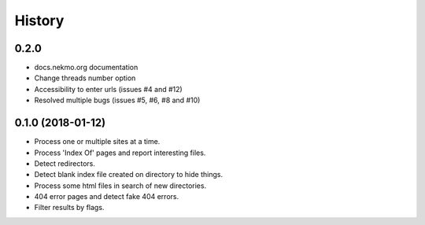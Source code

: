 =======
History
=======

0.2.0
-----

* docs.nekmo.org documentation
* Change threads number option
* Accessibility to enter urls (issues #4 and #12)
* Resolved multiple bugs (issues #5, #6, #8 and #10)



0.1.0 (2018-01-12)
------------------

* Process one or multiple sites at a time.
* Process 'Index Of' pages and report interesting files.
* Detect redirectors.
* Detect blank index file created on directory to hide things.
* Process some html files in search of new directories.
* 404 error pages and detect fake 404 errors.
* Filter results by flags.
